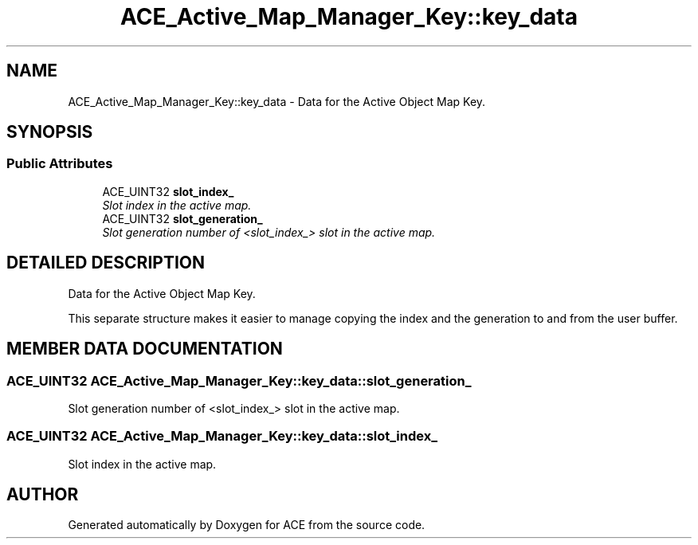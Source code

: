 .TH ACE_Active_Map_Manager_Key::key_data 3 "5 Oct 2001" "ACE" \" -*- nroff -*-
.ad l
.nh
.SH NAME
ACE_Active_Map_Manager_Key::key_data \- Data for the Active Object Map Key. 
.SH SYNOPSIS
.br
.PP
.SS Public Attributes

.in +1c
.ti -1c
.RI "ACE_UINT32 \fBslot_index_\fR"
.br
.RI "\fISlot index in the active map.\fR"
.ti -1c
.RI "ACE_UINT32 \fBslot_generation_\fR"
.br
.RI "\fISlot generation number of <slot_index_> slot in the active map.\fR"
.in -1c
.SH DETAILED DESCRIPTION
.PP 
Data for the Active Object Map Key.
.PP
.PP
 This separate structure makes it easier to manage copying the index and the generation to and from the user buffer. 
.PP
.SH MEMBER DATA DOCUMENTATION
.PP 
.SS ACE_UINT32 ACE_Active_Map_Manager_Key::key_data::slot_generation_
.PP
Slot generation number of <slot_index_> slot in the active map.
.PP
.SS ACE_UINT32 ACE_Active_Map_Manager_Key::key_data::slot_index_
.PP
Slot index in the active map.
.PP


.SH AUTHOR
.PP 
Generated automatically by Doxygen for ACE from the source code.